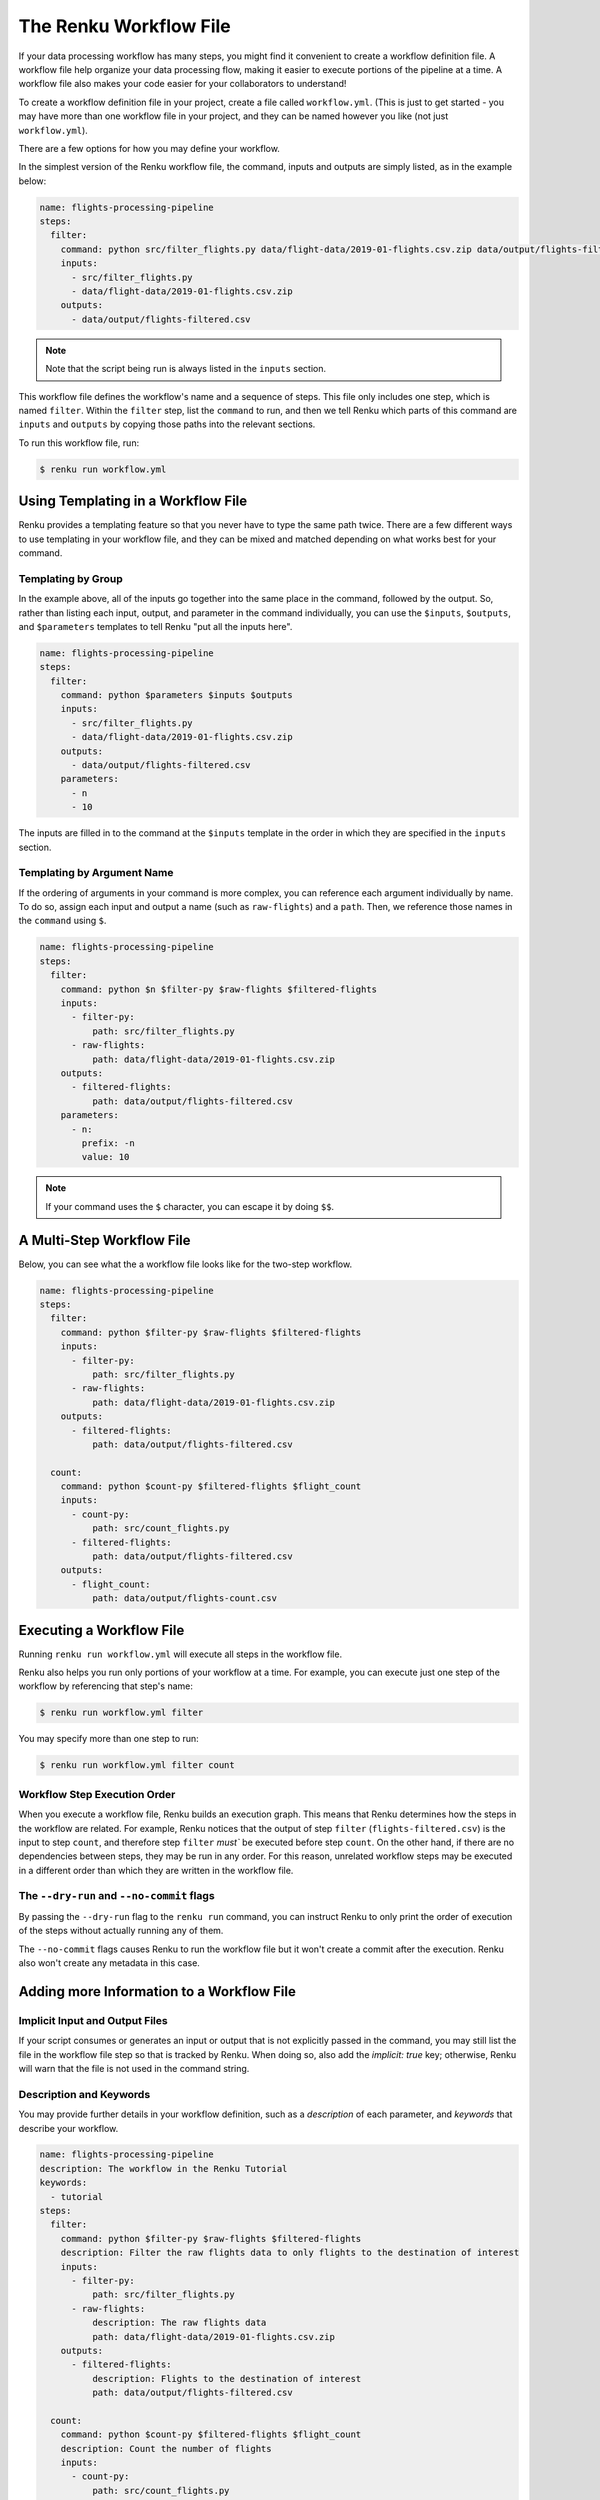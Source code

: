 .. _workflow-definition-file-topic-guide:

The Renku Workflow File
-----------------------

If your data processing workflow has many steps, you might find it convenient to
create a workflow definition file. A workflow file help organize your data
processing flow, making it easier to execute portions of the pipeline at a time.
A workflow file also makes your code easier for your collaborators to
understand!

To create a workflow definition file in your project, create a file called
``workflow.yml``. (This is just to get started - you may have more than one
workflow file in your project, and they can be named however you like (not just
``workflow.yml``).

There are a few options for how you may define your workflow.

In the simplest version of the Renku workflow file, the command, inputs and
outputs are simply listed, as in the example below:

.. code-block:: yaml

    name: flights-processing-pipeline
    steps:
      filter:
        command: python src/filter_flights.py data/flight-data/2019-01-flights.csv.zip data/output/flights-filtered.csv
        inputs:
          - src/filter_flights.py
          - data/flight-data/2019-01-flights.csv.zip
        outputs:
          - data/output/flights-filtered.csv

.. note:: Note that the script being run is always listed in the ``inputs`` section.

This workflow file defines the workflow's name and a sequence of steps. This
file only includes one step, which is named ``filter``. Within the ``filter``
step, list the ``command`` to run, and then we tell Renku which parts of this
command are ``inputs`` and ``outputs`` by copying those paths into the relevant
sections.

To run this workflow file, run:

.. code-block:: console

        $ renku run workflow.yml


Using Templating in a Workflow File
~~~~~~~~~~~~~~~~~~~~~~~~~~~~~~~~~~~

Renku provides a templating feature so that you never have to type the same path
twice. There are a few different ways to use templating in your workflow file,
and they can be mixed and matched depending on what works best for your command.

Templating by Group
^^^^^^^^^^^^^^^^^^^
In the example above, all of the inputs go together into the same place in the
command, followed by the output. So, rather than listing each input, output, and
parameter in the command individually, you can use the ``$inputs``,
``$outputs``, and ``$parameters`` templates to tell Renku "put all the inputs
here".

.. code-block:: yaml

    name: flights-processing-pipeline
    steps:
      filter:
        command: python $parameters $inputs $outputs
        inputs:
          - src/filter_flights.py
          - data/flight-data/2019-01-flights.csv.zip
        outputs:
          - data/output/flights-filtered.csv
        parameters:
          - n
          - 10


The inputs are filled in to the command at the ``$inputs`` template in the order
in which they are specified in the ``inputs`` section.


Templating by Argument Name
^^^^^^^^^^^^^^^^^^^^^^^^^^^

If the ordering of arguments in your command is more complex, you can reference
each argument individually by name. To do so, assign each input and output a
name (such as ``raw-flights``) and a ``path``. Then, we reference those names in
the ``command`` using ``$``.

.. code-block:: yaml

    name: flights-processing-pipeline
    steps:
      filter:
        command: python $n $filter-py $raw-flights $filtered-flights
        inputs:
          - filter-py:
              path: src/filter_flights.py
          - raw-flights:
              path: data/flight-data/2019-01-flights.csv.zip
        outputs:
          - filtered-flights:
              path: data/output/flights-filtered.csv
        parameters:
          - n:
            prefix: -n
            value: 10

.. note:: If your command uses the ``$`` character, you can escape it by doing ``$$``.


A Multi-Step Workflow File
~~~~~~~~~~~~~~~~~~~~~~~~~~

Below, you can see what the a workflow file looks like for the two-step
workflow.

.. code-block:: yaml

    name: flights-processing-pipeline
    steps:
      filter:
        command: python $filter-py $raw-flights $filtered-flights
        inputs:
          - filter-py:
              path: src/filter_flights.py
          - raw-flights:
              path: data/flight-data/2019-01-flights.csv.zip
        outputs:
          - filtered-flights:
              path: data/output/flights-filtered.csv

      count:
        command: python $count-py $filtered-flights $flight_count
        inputs:
          - count-py:
              path: src/count_flights.py
          - filtered-flights:
              path: data/output/flights-filtered.csv
        outputs:
          - flight_count:
              path: data/output/flights-count.csv


Executing a Workflow File
~~~~~~~~~~~~~~~~~~~~~~~~~

Running ``renku run workflow.yml`` will execute all steps in the workflow file.

Renku also helps you run only portions of your workflow at a time. For example,
you can execute just one step of the workflow by referencing that step's name:

.. code-block:: console

        $ renku run workflow.yml filter

You may specify more than one step to run:

.. code-block:: console

        $ renku run workflow.yml filter count

.. If we had a longer workflow, perhaps with 10 or more steps, we could specify a
.. subset of steps to run.

.. .. code-block:: console

..         # runs the step 'filter' and every step after it.
..         $ renku run workflow.yml filter:

..         # runs every step before 'count', and the 'count' step
..         $ renku run workflow.yml :count

..         # runs every step between 'filter' and 'count', including 'filter' and 'count' themselves
..         $ renku run workflow.yml filter:count


Workflow Step Execution Order
^^^^^^^^^^^^^^^^^^^^^^^^^^^^^

When you execute a workflow file, Renku builds an execution graph. This means
that Renku determines how the steps in the workflow are related. For example,
Renku notices that the output of step ``filter`` (``flights-filtered.csv``) is
the input to step ``count``, and therefore step ``filter`` `must`` be executed
before step ``count``. On the other hand, if there are no dependencies between
steps, they may be run in any order. For this reason, unrelated workflow steps
may be executed in a different order than which they are written in the workflow
file.

The ``--dry-run`` and ``--no-commit`` flags
^^^^^^^^^^^^^^^^^^^^^^^^^^^^^^^^^^^^^^^^^^^
By passing the ``--dry-run`` flag to the ``renku run`` command, you can instruct
Renku to only print the order of execution of the steps without actually running
any of them. 

The ``--no-commit`` flags causes Renku to run the workflow file but it won't
create a commit after the execution. Renku also won't create any metadata in
this case.


Adding more Information to a Workflow File
~~~~~~~~~~~~~~~~~~~~~~~~~~~~~~~~~~~~~~~~~~

Implicit Input and Output Files
^^^^^^^^^^^^^^^^^^^^^^^^^^^^^^^

If your script consumes or generates an input or output that is not explicitly
passed in the command, you may still list the file in the workflow file step so
that is tracked by Renku. When doing so, also add the `implicit: true` key;
otherwise, Renku will warn that the file is not used in the command string.

Description and Keywords
^^^^^^^^^^^^^^^^^^^^^^^^

You may provide further details in your workflow definition, such as a
`description` of each parameter, and `keywords` that describe your workflow.

.. code-block:: yaml

    name: flights-processing-pipeline
    description: The workflow in the Renku Tutorial
    keywords:
      - tutorial
    steps:
      filter:
        command: python $filter-py $raw-flights $filtered-flights
        description: Filter the raw flights data to only flights to the destination of interest
        inputs:
          - filter-py:
              path: src/filter_flights.py
          - raw-flights:
              description: The raw flights data
              path: data/flight-data/2019-01-flights.csv.zip
        outputs:
          - filtered-flights:
              description: Flights to the destination of interest
              path: data/output/flights-filtered.csv

      count:
        command: python $count-py $filtered-flights $flight_count
        description: Count the number of flights
        inputs:
          - count-py:
              path: src/count_flights.py
          - filtered-flights:
              description: Flights to the destination of interest
              path: data/output/flights-filtered.csv
        outputs:
          - flight_count:
              description: Number of flights to the destination of interest
              path: data/output/flights-count.csv

Alternative Success Codes
^^^^^^^^^^^^^^^^^^^^^^^^^

By default, Renku considers a workflow step to have successfully executed if it
returns a success code of 0. If the command is expected to return a success code
other an 0, specify the acceptable codes in a `success_codes` key:

.. code-block:: console

    name: command-with-alternative-success-codes
    steps:
      head:
        command: head -n 10 data/collection/models.csv data/collection/colors.csv > intermediate
        success_codes: [0, 127]
        ...
